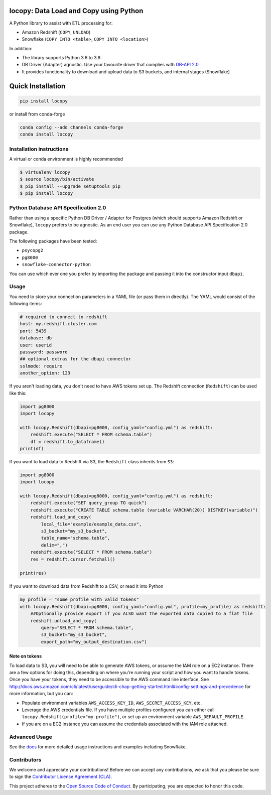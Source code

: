 .. image:: https://github.com/capitalone/locopy/workflows/Python%20package/badge.svg
    :target: https://github.com/capitalone/locopy/actions
.. image:: https://img.shields.io/badge/code%20style-black-000000.svg
    :target: https://github.com/ambv/black

locopy: Data Load and Copy using Python
========================================

A Python library to assist with ETL processing for:

- Amazon Redshift (``COPY``, ``UNLOAD``)
- Snowflake (``COPY INTO <table>``, ``COPY INTO <location>``)

In addition:

- The library supports Python 3.6 to 3.8
- DB Driver (Adapter) agnostic. Use your favourite driver that complies with
  `DB-API 2.0 <https://www.python.org/dev/peps/pep-0249/>`_
- It provides functionality to download and upload data to S3 buckets, and internal stages (Snowflake)


Quick Installation
==================

.. code-block:: bash

    pip install locopy

or install from conda-forge

.. code-block:: bash

    conda config --add channels conda-forge
    conda install locopy

Installation instructions
-------------------------

A virtual or conda environment is highly recommended

.. code-block:: bash

    $ virtualenv locopy
    $ source locopy/bin/activate
    $ pip install --upgrade setuptools pip
    $ pip install locopy


Python Database API Specification 2.0
-------------------------------------

Rather than using a specific Python DB Driver / Adapter for Postgres (which should supports Amazon
Redshift or Snowflake), ``locopy`` prefers to be agnostic. As an end user you can use any Python
Database API Specification 2.0 package.

The following packages have been tested:

- ``psycopg2``
- ``pg8000``
- ``snowflake-connector-python``

You can use which ever one you prefer by importing the package and passing it
into the constructor input ``dbapi``.



Usage
-----

You need to store your connection parameters in a YAML file (or pass them in directly).
The YAML would consist of the following items:

.. code-block:: yaml

    # required to connect to redshift
    host: my.redshift.cluster.com
    port: 5439
    database: db
    user: userid
    password: password
    ## optional extras for the dbapi connector
    sslmode: require
    another_option: 123



If you aren't loading data, you don't need to have AWS tokens set up.
The Redshift connection (``Redshift``) can be used like this:

.. code-block:: python

    import pg8000
    import locopy

    with locopy.Redshift(dbapi=pg8000, config_yaml="config.yml") as redshift:
        redshift.execute("SELECT * FROM schema.table")
        df = redshift.to_dataframe()
    print(df)


If you want to load data to Redshift via S3, the ``Redshift`` class inherits from ``S3``:

.. code-block:: python

    import pg8000
    import locopy

    with locopy.Redshift(dbapi=pg8000, config_yaml="config.yml") as redshift:
        redshift.execute("SET query_group TO quick")
        redshift.execute("CREATE TABLE schema.table (variable VARCHAR(20)) DISTKEY(variable)")
        redshift.load_and_copy(
            local_file="example/example_data.csv",
            s3_bucket="my_s3_bucket",
            table_name="schema.table",
            delim=",")
        redshift.execute("SELECT * FROM schema.table")
        res = redshift.cursor.fetchall()

    print(res)


If you want to download data from Redshift to a CSV, or read it into Python

.. code-block:: python

    my_profile = "some_profile_with_valid_tokens"
    with locopy.Redshift(dbapi=pg8000, config_yaml="config.yml", profile=my_profile) as redshift:
        ##Optionally provide export if you ALSO want the exported data copied to a flat file
        redshift.unload_and_copy(
            query="SELECT * FROM schema.table",
            s3_bucket="my_s3_bucket",
            export_path="my_output_destination.csv")



Note on tokens
^^^^^^^^^^^^^^

To load data to S3, you will need to be able to generate AWS tokens, or assume the IAM role on a EC2
instance. There are a few options for doing this, depending on where you're running your script and
how you want to handle tokens. Once you have your tokens, they need to be accessible to the AWS
command line interface. See
http://docs.aws.amazon.com/cli/latest/userguide/cli-chap-getting-started.html#config-settings-and-precedence
for more information, but you can:

- Populate environment variables ``AWS_ACCESS_KEY_ID``, ``AWS_SECRET_ACCESS_KEY``,
  etc.
- Leverage the AWS credentials file.  If you have multiple profiles configured
  you can either call ``locopy.Redshift(profile="my-profile")``, or set up an
  environment variable ``AWS_DEFAULT_PROFILE``.
- If you are on a EC2 instance you can assume the credentials associated with the IAM role attached.


Advanced Usage
--------------

See the `docs <https://capitalone.github.io/locopy/>`_ for
more detailed usage instructions and examples including Snowflake.


Contributors
------------

We welcome and appreciate your contributions! Before we can accept any contributions, we ask that you please be sure to
sign the `Contributor License Agreement (CLA) <https://cla-assistant.io/capitalone/locopy>`_.

This project adheres to the `Open Source Code of Conduct <https://developer.capitalone.com/resources/code-of-conduct/>`_.
By participating, you are expected to honor this code.